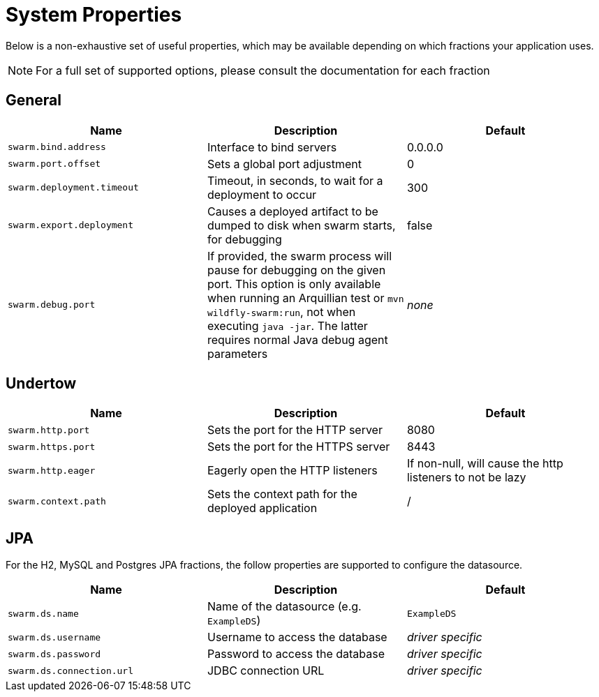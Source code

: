 = System Properties

Below is a non-exhaustive set of useful properties, which may be available depending on which fractions your application uses.

NOTE: For a full set of supported options, please consult the documentation for each fraction

== General

[cols=3, options="header"]
|===
|Name
|Description
|Default

|`swarm.bind.address`
|Interface to bind servers
|0.0.0.0

|`swarm.port.offset`
|Sets a global port adjustment
|0

|`swarm.deployment.timeout`
|Timeout, in seconds, to wait for a deployment to occur
|300

|`swarm.export.deployment`
|Causes a deployed artifact to be dumped to disk when swarm starts, for debugging
|false

|`swarm.debug.port`
|If provided, the swarm process will pause for debugging on the given port. This option is only available when running an Arquillian test or `mvn wildfly-swarm:run`, not when executing `java -jar`. The latter requires normal Java debug agent parameters
|_none_

|===

== Undertow

[cols=3, options="header"]
|===
|Name
|Description
|Default

|`swarm.http.port`
|Sets the port for the HTTP server
|8080

|`swarm.https.port`
|Sets the port for the HTTPS server
|8443

|`swarm.http.eager`
|Eagerly open the HTTP listeners
|If non-null, will cause the http listeners to not be lazy

|`swarm.context.path`
|Sets the context path for the deployed application
|/

|===

== JPA

For the H2, MySQL and Postgres JPA fractions, the follow properties are supported
to configure the datasource.

[cols=3, options="header"]
|===
|Name
|Description
|Default

|`swarm.ds.name`
|Name of the datasource (e.g. `ExampleDS`)
|`ExampleDS`

|`swarm.ds.username`
|Username to access the database
|_driver specific_

|`swarm.ds.password`
|Password to access the database
|_driver specific_

|`swarm.ds.connection.url`
|JDBC connection URL
|_driver specific_
